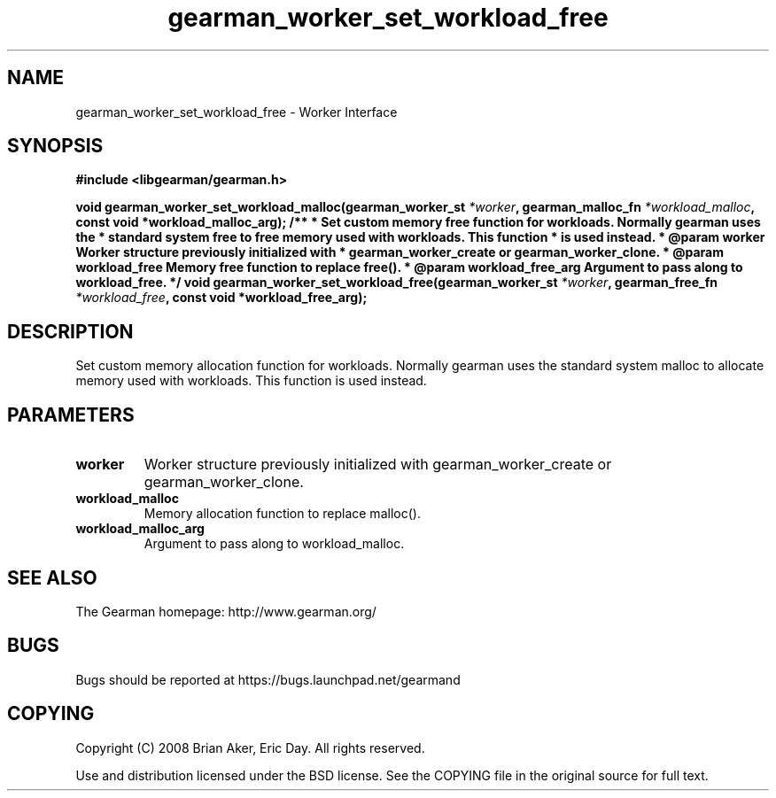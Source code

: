 .TH gearman_worker_set_workload_free 3 2009-06-01 "Gearman" "Gearman"
.SH NAME
gearman_worker_set_workload_free \- Worker Interface
.SH SYNOPSIS
.B #include <libgearman/gearman.h>
.sp
.BI " void gearman_worker_set_workload_malloc(gearman_worker_st " *worker ", gearman_malloc_fn " *workload_malloc ", const void *workload_malloc_arg); /** * Set custom memory free function for workloads. Normally gearman uses the * standard system free to free memory used with workloads. This function * is used instead. * @param worker Worker structure previously initialized with *        gearman_worker_create or gearman_worker_clone. * @param workload_free Memory free function to replace free(). * @param workload_free_arg Argument to pass along to workload_free. */ void gearman_worker_set_workload_free(gearman_worker_st " *worker ", gearman_free_fn " *workload_free ", const void *workload_free_arg);"
.SH DESCRIPTION
Set custom memory allocation function for workloads. Normally gearman uses
the standard system malloc to allocate memory used with workloads. This
function is used instead.
.SH PARAMETERS
.TP
.BR worker
Worker structure previously initialized with
gearman_worker_create or gearman_worker_clone.
.TP
.BR workload_malloc
Memory allocation function to replace malloc().
.TP
.BR workload_malloc_arg
Argument to pass along to workload_malloc.
.SH "SEE ALSO"
The Gearman homepage: http://www.gearman.org/
.SH BUGS
Bugs should be reported at https://bugs.launchpad.net/gearmand
.SH COPYING
Copyright (C) 2008 Brian Aker, Eric Day. All rights reserved.

Use and distribution licensed under the BSD license. See the COPYING file in the original source for full text.
